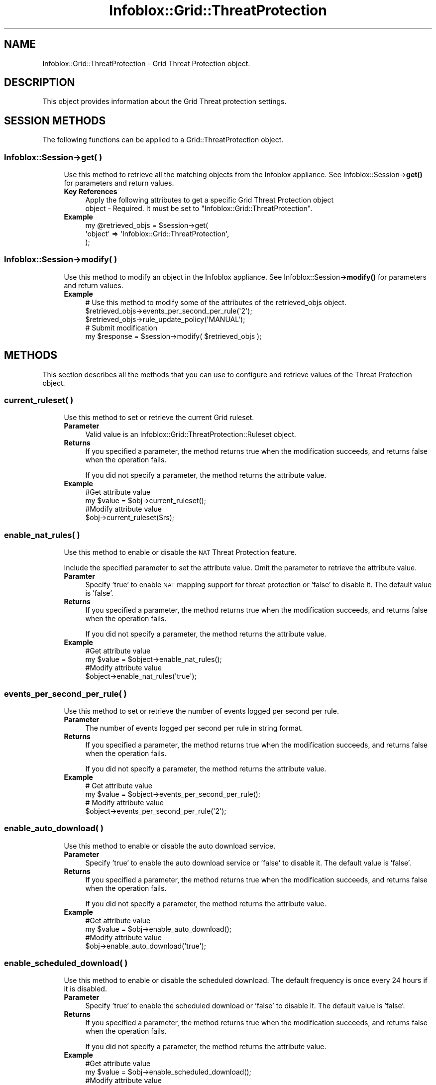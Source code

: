 .\" Automatically generated by Pod::Man 4.14 (Pod::Simple 3.40)
.\"
.\" Standard preamble:
.\" ========================================================================
.de Sp \" Vertical space (when we can't use .PP)
.if t .sp .5v
.if n .sp
..
.de Vb \" Begin verbatim text
.ft CW
.nf
.ne \\$1
..
.de Ve \" End verbatim text
.ft R
.fi
..
.\" Set up some character translations and predefined strings.  \*(-- will
.\" give an unbreakable dash, \*(PI will give pi, \*(L" will give a left
.\" double quote, and \*(R" will give a right double quote.  \*(C+ will
.\" give a nicer C++.  Capital omega is used to do unbreakable dashes and
.\" therefore won't be available.  \*(C` and \*(C' expand to `' in nroff,
.\" nothing in troff, for use with C<>.
.tr \(*W-
.ds C+ C\v'-.1v'\h'-1p'\s-2+\h'-1p'+\s0\v'.1v'\h'-1p'
.ie n \{\
.    ds -- \(*W-
.    ds PI pi
.    if (\n(.H=4u)&(1m=24u) .ds -- \(*W\h'-12u'\(*W\h'-12u'-\" diablo 10 pitch
.    if (\n(.H=4u)&(1m=20u) .ds -- \(*W\h'-12u'\(*W\h'-8u'-\"  diablo 12 pitch
.    ds L" ""
.    ds R" ""
.    ds C` ""
.    ds C' ""
'br\}
.el\{\
.    ds -- \|\(em\|
.    ds PI \(*p
.    ds L" ``
.    ds R" ''
.    ds C`
.    ds C'
'br\}
.\"
.\" Escape single quotes in literal strings from groff's Unicode transform.
.ie \n(.g .ds Aq \(aq
.el       .ds Aq '
.\"
.\" If the F register is >0, we'll generate index entries on stderr for
.\" titles (.TH), headers (.SH), subsections (.SS), items (.Ip), and index
.\" entries marked with X<> in POD.  Of course, you'll have to process the
.\" output yourself in some meaningful fashion.
.\"
.\" Avoid warning from groff about undefined register 'F'.
.de IX
..
.nr rF 0
.if \n(.g .if rF .nr rF 1
.if (\n(rF:(\n(.g==0)) \{\
.    if \nF \{\
.        de IX
.        tm Index:\\$1\t\\n%\t"\\$2"
..
.        if !\nF==2 \{\
.            nr % 0
.            nr F 2
.        \}
.    \}
.\}
.rr rF
.\" ========================================================================
.\"
.IX Title "Infoblox::Grid::ThreatProtection 3"
.TH Infoblox::Grid::ThreatProtection 3 "2018-06-05" "perl v5.32.0" "User Contributed Perl Documentation"
.\" For nroff, turn off justification.  Always turn off hyphenation; it makes
.\" way too many mistakes in technical documents.
.if n .ad l
.nh
.SH "NAME"
Infoblox::Grid::ThreatProtection \- Grid Threat Protection object.
.SH "DESCRIPTION"
.IX Header "DESCRIPTION"
This object provides information about the Grid Threat protection settings.
.SH "SESSION METHODS"
.IX Header "SESSION METHODS"
The following functions can be applied to a Grid::ThreatProtection object.
.SS "Infoblox::Session\->get( )"
.IX Subsection "Infoblox::Session->get( )"
.RS 4
Use this method to retrieve all the matching objects from the Infoblox appliance. See Infoblox::Session\->\fBget()\fR for parameters and return values.
.IP "\fBKey References\fR" 4
.IX Item "Key References"
.Vb 2
\& Apply the following attributes to get a specific Grid Threat Protection object
\&  object \- Required. It must be set to "Infoblox::Grid::ThreatProtection".
.Ve
.IP "\fBExample\fR" 4
.IX Item "Example"
.Vb 3
\& my @retrieved_objs = $session\->get(
\&     \*(Aqobject\*(Aq => \*(AqInfoblox::Grid::ThreatProtection\*(Aq,
\& );
.Ve
.RE
.RS 4
.RE
.SS "Infoblox::Session\->modify( )"
.IX Subsection "Infoblox::Session->modify( )"
.RS 4
Use this method to modify an object in the Infoblox appliance. See Infoblox::Session\->\fBmodify()\fR for parameters and return values.
.IP "\fBExample\fR" 4
.IX Item "Example"
.Vb 5
\& # Use this method to modify some of the attributes of the retrieved_objs object.
\& $retrieved_objs\->events_per_second_per_rule(\*(Aq2\*(Aq);
\& $retrieved_objs\->rule_update_policy(\*(AqMANUAL\*(Aq);
\& # Submit modification
\& my $response = $session\->modify( $retrieved_objs );
.Ve
.RE
.RS 4
.RE
.SH "METHODS"
.IX Header "METHODS"
This section describes all the methods that you can use to configure and retrieve values of the Threat Protection object.
.SS "current_ruleset( )"
.IX Subsection "current_ruleset( )"
.RS 4
Use this method to set or retrieve the current Grid ruleset.
.IP "\fBParameter\fR" 4
.IX Item "Parameter"
Valid value is an Infoblox::Grid::ThreatProtection::Ruleset object.
.IP "\fBReturns\fR" 4
.IX Item "Returns"
If you specified a parameter, the method returns true when the modification succeeds, and returns false when the operation fails.
.Sp
If you did not specify a parameter, the method returns the attribute value.
.IP "\fBExample\fR" 4
.IX Item "Example"
.Vb 4
\& #Get attribute value
\& my $value = $obj\->current_ruleset();
\& #Modify attribute value
\& $obj\->current_ruleset($rs);
.Ve
.RE
.RS 4
.RE
.SS "enable_nat_rules( )"
.IX Subsection "enable_nat_rules( )"
.RS 4
Use this method to enable or disable the \s-1NAT\s0 Threat Protection feature.
.Sp
Include the specified parameter to set the attribute value. Omit the parameter to retrieve the attribute value.
.IP "\fBParamter\fR" 4
.IX Item "Paramter"
Specify 'true' to enable \s-1NAT\s0 mapping support for threat protection or 'false' to disable it. The default value is 'false'.
.IP "\fBReturns\fR" 4
.IX Item "Returns"
If you specified a parameter, the method returns true when the modification succeeds, and returns false when the operation fails.
.Sp
If you did not specify a parameter, the method returns the attribute value.
.IP "\fBExample\fR" 4
.IX Item "Example"
.Vb 2
\& #Get attribute value
\& my $value = $object\->enable_nat_rules();
\&
\& #Modify attribute value
\& $object\->enable_nat_rules(\*(Aqtrue\*(Aq);
.Ve
.RE
.RS 4
.RE
.SS "events_per_second_per_rule( )"
.IX Subsection "events_per_second_per_rule( )"
.RS 4
Use this method to set or retrieve the number of events logged per second per rule.
.IP "\fBParameter\fR" 4
.IX Item "Parameter"
The number of events logged per second per rule in string format.
.IP "\fBReturns\fR" 4
.IX Item "Returns"
If you specified a parameter, the method returns true when the modification succeeds, and returns false when the operation fails.
.Sp
If you did not specify a parameter, the method returns the attribute value.
.IP "\fBExample\fR" 4
.IX Item "Example"
.Vb 4
\& # Get attribute value
\& my $value = $object\->events_per_second_per_rule();
\& # Modify attribute value
\& $object\->events_per_second_per_rule(\*(Aq2\*(Aq);
.Ve
.RE
.RS 4
.RE
.SS "enable_auto_download( )"
.IX Subsection "enable_auto_download( )"
.RS 4
Use this method to enable or disable the auto download service.
.IP "\fBParameter\fR" 4
.IX Item "Parameter"
Specify 'true' to enable the auto download service or 'false' to disable it. The default value is 'false'.
.IP "\fBReturns\fR" 4
.IX Item "Returns"
If you specified a parameter, the method returns true when the modification succeeds, and returns false when the operation fails.
.Sp
If you did not specify a parameter, the method returns the attribute value.
.IP "\fBExample\fR" 4
.IX Item "Example"
.Vb 4
\& #Get attribute value
\& my $value = $obj\->enable_auto_download();
\& #Modify attribute value
\& $obj\->enable_auto_download(\*(Aqtrue\*(Aq);
.Ve
.RE
.RS 4
.RE
.SS "enable_scheduled_download( )"
.IX Subsection "enable_scheduled_download( )"
.RS 4
Use this method to enable or disable the scheduled download. The default frequency is once every 24 hours if it is disabled.
.IP "\fBParameter\fR" 4
.IX Item "Parameter"
Specify 'true' to enable the scheduled download or 'false' to disable it. The default value is 'false'.
.IP "\fBReturns\fR" 4
.IX Item "Returns"
If you specified a parameter, the method returns true when the modification succeeds, and returns false when the operation fails.
.Sp
If you did not specify a parameter, the method returns the attribute value.
.IP "\fBExample\fR" 4
.IX Item "Example"
.Vb 4
\& #Get attribute value
\& my $value = $obj\->enable_scheduled_download();
\& #Modify attribute value
\& $obj\->enable_scheduled_download(\*(Aqtrue\*(Aq);
.Ve
.RE
.RS 4
.RE
.SS "rule_update_policy( )"
.IX Subsection "rule_update_policy( )"
.RS 4
Use this method to set or retrieve the updated rule policy.
.IP "\fBParameter\fR" 4
.IX Item "Parameter"
Valid value is '\s-1AUTOMATIC\s0' or '\s-1MANUAL\s0'.
.IP "\fBReturns\fR" 4
.IX Item "Returns"
If you specified a parameter, the method returns true when the modification succeeds, and returns false when the operation fails.
.Sp
If you did not specify a parameter, the method returns the attribute value.
.IP "\fBExample\fR" 4
.IX Item "Example"
.Vb 4
\& # Get attribute value
\& my $value = $object\->rule_update_policy();
\& # Modify attribute value
\& $object\->rule_update_policy(\*(AqMANUAL\*(Aq);
.Ve
.RE
.RS 4
.RE
.SS "last_checked_for_update( )"
.IX Subsection "last_checked_for_update( )"
.RS 4
Use this method to retrieve the time when the Grid last checked for updates.
.IP "\fBParameter\fR" 4
.IX Item "Parameter"
None
.IP "\fBReturns\fR" 4
.IX Item "Returns"
The method returns the attribute value, the number of seconds that have elapsed since January 1st, 1970 \s-1UTC.\s0
.IP "\fBExample\fR" 4
.IX Item "Example"
.Vb 2
\& # Get attribute value
\& my $value = $object\->last_checked_for_update();
.Ve
.RE
.RS 4
.RE
.SS "last_rule_update_version( )"
.IX Subsection "last_rule_update_version( )"
.RS 4
Use this method to retrieve the last rule update version. This is a read-only attribute.
.IP "\fBParameter\fR" 4
.IX Item "Parameter"
None
.IP "\fBReturns\fR" 4
.IX Item "Returns"
The method returns the attribute value.
.IP "\fBExample\fR" 4
.IX Item "Example"
.Vb 2
\& # Get attribute value
\& my $value = $object\->last_rule_update_version();
.Ve
.RE
.RS 4
.RE
.SS "nat_rules( )"
.IX Subsection "nat_rules( )"
.RS 4
Use this method to set or retrieve the list of \s-1NAT\s0 mapping rules for threat protection.
.Sp
Include the specified parameter to set the attribute value. Omit the parameter to retrieve the attribute value.
.IP "\fBParameter\fR" 4
.IX Item "Parameter"
The valid value is an array of Infoblox::Grid::ThreatProtection::NATRule objects.
.IP "\fBReturns\fR" 4
.IX Item "Returns"
If you specified a parameter, the method returns true when the modification succeeds, and returns false when the operation fails.
.Sp
If you did not specify a parameter, the method returns the attribute value.
.IP "\fBExample\fR" 4
.IX Item "Example"
.Vb 4
\& #Get attribute value
\& my $value = $obj\->nat_rules();
\& #Modify attribute value
\& $obj\->nat_rules($nat_rules);
.Ve
.RE
.RS 4
.RE
.SS "scheduled_download( )"
.IX Subsection "scheduled_download( )"
.RS 4
Use this method to set or retrieve the schedule setting for automatic rule update.
.IP "\fBParameter\fR" 4
.IX Item "Parameter"
Valid value is an Infoblox::Grid::ScheduleSetting object.
.IP "\fBReturns\fR" 4
.IX Item "Returns"
If you specified a parameter, the method returns true when the modification succeeds, and returns false when the operation fails.
.Sp
If you did not specify a parameter, the method returns the attribute value.
.IP "\fBExample\fR" 4
.IX Item "Example"
.Vb 4
\& #Get attribute value
\& my $value = $obj\->scheduled_download();
\& #Modify attribute value
\& $obj\->scheduled_download($schedule);
.Ve
.RE
.RS 4
.RE
.SS "test_threat_protection_server_connectivity( )"
.IX Subsection "test_threat_protection_server_connectivity( )"
.RS 4
Use this method ot test the connectivity with the Infoblox threat protection server.
.IP "\fBKey Reference\fR" 4
.IX Item "Key Reference"
None
.IP "\fBReturns\fR" 4
.IX Item "Returns"
The method returns an Infoblox::Grid::TestResult object if connectivity test occurs and 0 otherwise.
.IP "\fBExample\fR" 4
.IX Item "Example"
.Vb 1
\& my $res = $obj\->test_threat_protection_server_connectivity();
.Ve
.RE
.RS 4
.RE
.SS "disable_multiple_dns_tcp_request( )"
.IX Subsection "disable_multiple_dns_tcp_request( )"
.RS 4
Use this method to disable multiple \s-1BIND\s0 responses via \s-1TCP\s0 connection.
.IP "\fBParameter\fR" 4
.IX Item "Parameter"
Set the parameter to \*(L"true\*(R" to disable multiple \s-1TCP\s0 requests. Set the parameter to \*(L"false\*(R" to enable multiple \s-1TCP\s0 requests.
.IP "\fBReturns\fR" 4
.IX Item "Returns"
If you specified a parameter, the method returns true when the modification succeeds, and returns false when the operation fails.
.Sp
If you did not specify a parameter, the method returns the attribute value.
.IP "\fBExample\fR" 4
.IX Item "Example"
.Vb 4
\& # Get attribute value
\& my $value = $object\->disable_multiple_dns_tcp_request();
\& # Modify attribute value
\& $object\->disable_multiple_dns_tcp_request(\*(Aqtrue\*(Aq);
.Ve
.RE
.RS 4
.RE
.SH "AUTHOR"
.IX Header "AUTHOR"
Infoblox Inc. <http://www.infoblox.com/>
.SH "SEE ALSO"
.IX Header "SEE ALSO"
Infoblox::Session, Infoblox::Grid::Member::ThreatProtection, Infoblox::Grid::ScheduleSetting, Infoblox::Grid::ThreatProtection::NATRule
.SH "COPYRIGHT"
.IX Header "COPYRIGHT"
Copyright (c) 2017 Infoblox Inc.
